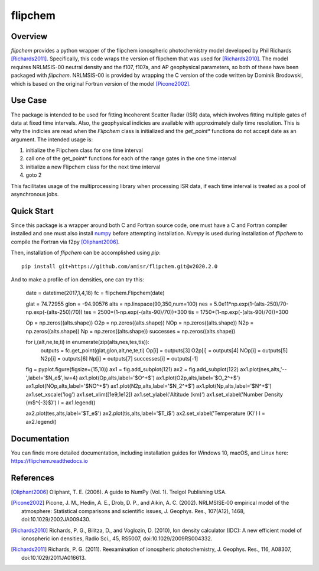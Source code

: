 flipchem
========
.. image:: https://travis-ci.com/amisr/flipchem.svg?branch=master
    :target: https://travis-ci.com/amisr/flipchem

Overview
--------
`flipchem` provides a python wrapper of the flipchem ionospheric photochemistry model developed by Phil Richards [Richards2011]_. Specifically, this code wraps the version of flipchem that was used for [Richards2010]_. The model requires NRLMSIS-00 neutral density and the f107, f107a, and AP geophysical parameters, so both of these have been packaged with `flipchem`. NRLMSIS-00 is provided by wrapping the C version of the code written by Dominik Brodowski, which is based on the original Fortran version of the model [Picone2002]_.

Use Case
--------

The package is intended to be used for fitting Incoherent Scatter Radar (ISR) data, which involves fitting multiple gates of data at fixed time intervals. Also, the geophysical indicies are available with approximately daily time resolution. This is why the indicies are read when the `Flipchem` class is initialized and the `get_point*` functions do not accept date as an argument. The intended usage is:

1. initialize the Flipchem class for one time interval
2. call one of the get_point* functions for each of the range gates in the one time interval
3. initialize a new Flipchem class for the next time interval
4. goto 2

This facilitates usage of the multiprocessing library when processing ISR data, if each time interval is treated as a pool of asynchronous jobs.

Quick Start
-----------

Since this package is a wrapper around both C and Fortran source code, one must have a C and Fortran compiler installed and one must also install `numpy <https://numpy.readthedocs.io/en/latest/>`_ before attempting installation. `Numpy` is used during installation of `flipchem` to compile the Fortran via f2py [Oliphant2006]_.

Then, installation of `flipchem` can be accomplished using `pip`::

    pip install git+https://github.com/amisr/flipchem.git@v2020.2.0

And to make a profile of ion densities, one can try this:

    date = datetime(2017,1,4,18)
    fc = flipchem.Flipchem(date)
    
    glat = 74.72955
    glon = -94.90576
    alts = np.linspace(90,350,num=100)
    nes = 5.0e11*np.exp(1-(alts-250)/70-np.exp(-(alts-250)/70))
    tes = 2500*(1-np.exp(-(alts-90)/70))+300
    tis = 1750*(1-np.exp(-(alts-90)/70))+300
    
    Op = np.zeros((alts.shape))
    O2p = np.zeros((alts.shape))
    NOp = np.zeros((alts.shape))
    N2p = np.zeros((alts.shape))
    Np = np.zeros((alts.shape))
    successes = np.zeros((alts.shape))
    
    for i,(alt,ne,te,ti) in enumerate(zip(alts,nes,tes,tis)):
        outputs = fc.get_point(glat,glon,alt,ne,te,ti)
        Op[i] = outputs[3]
        O2p[i] = outputs[4]
        NOp[i] = outputs[5]
        N2p[i] = outputs[6]
        Np[i] = outputs[7]
        successes[i] = outputs[-1]
    
    fig = pyplot.figure(figsize=(15,10))
    ax1 = fig.add_subplot(121)
    ax2 = fig.add_subplot(122)
    ax1.plot(nes,alts,'--',label='$N_e$',lw=4)
    ax1.plot(Op,alts,label='$O^+$')
    ax1.plot(O2p,alts,label='$O_2^+$')
    ax1.plot(NOp,alts,label='$NO^+$')
    ax1.plot(N2p,alts,label='$N_2^+$')
    ax1.plot(Np,alts,label='$N^+$')
    ax1.set_xscale('log')
    ax1.set_xlim([1e9,1e12])
    ax1.set_ylabel('Altitude (km)')
    ax1.set_xlabel('Number Density (m$^{-3}$)')
    l = ax1.legend()
    
    ax2.plot(tes,alts,label='$T_e$')
    ax2.plot(tis,alts,label='$T_i$')
    ax2.set_xlabel('Temperature (K)')
    l = ax2.legend()

Documentation
-------------

You can finde more detailed documentation, including installation guides for Windows 10, macOS, and Linux here: https://flipchem.readthedocs.io

References
----------

.. [Oliphant2006] Oliphant, T. E. (2006). A guide to NumPy (Vol. 1). Trelgol Publishing USA.
.. [Picone2002] Picone, J. M., Hedin, A. E., Drob, D. P., and Aikin, A. C. (2002). NRLMSISE‐00 empirical model of the atmosphere: Statistical comparisons and scientific issues, J. Geophys. Res., 107(A12), 1468, doi:10.1029/2002JA009430. 
.. [Richards2010] Richards, P. G., Bilitza, D., and Voglozin, D. (2010), Ion density calculator (IDC): A new efficient model of ionospheric ion densities, Radio Sci., 45, RS5007, doi:10.1029/2009RS004332.
.. [Richards2011] Richards, P. G. (2011). Reexamination of ionospheric photochemistry, J. Geophys. Res., 116, A08307, doi:10.1029/2011JA016613.